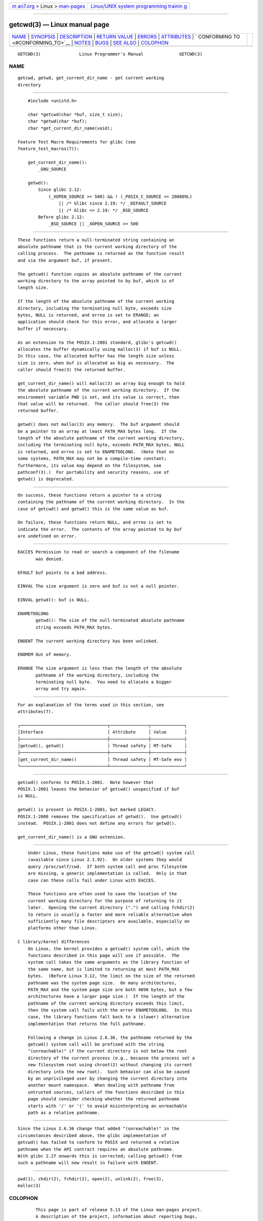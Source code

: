 .. container:: page-top

.. container:: nav-bar

   +----------------------------------+----------------------------------+
   | `m                               | `Linux/UNIX system programming   |
   | an7.org <../../../index.html>`__ | trainin                          |
   | > Linux >                        | g <http://man7.org/training/>`__ |
   | `man-pages <../index.html>`__    |                                  |
   +----------------------------------+----------------------------------+

--------------

getcwd(3) — Linux manual page
=============================

+-----------------------------------+-----------------------------------+
| `NAME <#NAME>`__ \|               |                                   |
| `SYNOPSIS <#SYNOPSIS>`__ \|       |                                   |
| `DESCRIPTION <#DESCRIPTION>`__ \| |                                   |
| `RETURN VALUE <#RETURN_VALUE>`__  |                                   |
| \| `ERRORS <#ERRORS>`__ \|        |                                   |
| `ATTRIBUTES <#ATTRIBUTES>`__ \|   |                                   |
| `                                 |                                   |
| CONFORMING TO <#CONFORMING_TO>`__ |                                   |
| \| `NOTES <#NOTES>`__ \|          |                                   |
| `BUGS <#BUGS>`__ \|               |                                   |
| `SEE ALSO <#SEE_ALSO>`__ \|       |                                   |
| `COLOPHON <#COLOPHON>`__          |                                   |
+-----------------------------------+-----------------------------------+
| .. container:: man-search-box     |                                   |
+-----------------------------------+-----------------------------------+

::

   GETCWD(3)               Linux Programmer's Manual              GETCWD(3)

NAME
-------------------------------------------------

::

          getcwd, getwd, get_current_dir_name - get current working
          directory


---------------------------------------------------------

::

          #include <unistd.h>

          char *getcwd(char *buf, size_t size);
          char *getwd(char *buf);
          char *get_current_dir_name(void);

      Feature Test Macro Requirements for glibc (see
      feature_test_macros(7)):

          get_current_dir_name():
              _GNU_SOURCE

          getwd():
              Since glibc 2.12:
                  (_XOPEN_SOURCE >= 500) && ! (_POSIX_C_SOURCE >= 200809L)
                      || /* Glibc since 2.19: */ _DEFAULT_SOURCE
                      || /* Glibc <= 2.19: */ _BSD_SOURCE
              Before glibc 2.12:
                  _BSD_SOURCE || _XOPEN_SOURCE >= 500


---------------------------------------------------------------

::

          These functions return a null-terminated string containing an
          absolute pathname that is the current working directory of the
          calling process.  The pathname is returned as the function result
          and via the argument buf, if present.

          The getcwd() function copies an absolute pathname of the current
          working directory to the array pointed to by buf, which is of
          length size.

          If the length of the absolute pathname of the current working
          directory, including the terminating null byte, exceeds size
          bytes, NULL is returned, and errno is set to ERANGE; an
          application should check for this error, and allocate a larger
          buffer if necessary.

          As an extension to the POSIX.1-2001 standard, glibc's getcwd()
          allocates the buffer dynamically using malloc(3) if buf is NULL.
          In this case, the allocated buffer has the length size unless
          size is zero, when buf is allocated as big as necessary.  The
          caller should free(3) the returned buffer.

          get_current_dir_name() will malloc(3) an array big enough to hold
          the absolute pathname of the current working directory.  If the
          environment variable PWD is set, and its value is correct, then
          that value will be returned.  The caller should free(3) the
          returned buffer.

          getwd() does not malloc(3) any memory.  The buf argument should
          be a pointer to an array at least PATH_MAX bytes long.  If the
          length of the absolute pathname of the current working directory,
          including the terminating null byte, exceeds PATH_MAX bytes, NULL
          is returned, and errno is set to ENAMETOOLONG.  (Note that on
          some systems, PATH_MAX may not be a compile-time constant;
          furthermore, its value may depend on the filesystem, see
          pathconf(3).)  For portability and security reasons, use of
          getwd() is deprecated.


-----------------------------------------------------------------

::

          On success, these functions return a pointer to a string
          containing the pathname of the current working directory.  In the
          case of getcwd() and getwd() this is the same value as buf.

          On failure, these functions return NULL, and errno is set to
          indicate the error.  The contents of the array pointed to by buf
          are undefined on error.


-----------------------------------------------------

::

          EACCES Permission to read or search a component of the filename
                 was denied.

          EFAULT buf points to a bad address.

          EINVAL The size argument is zero and buf is not a null pointer.

          EINVAL getwd(): buf is NULL.

          ENAMETOOLONG
                 getwd(): The size of the null-terminated absolute pathname
                 string exceeds PATH_MAX bytes.

          ENOENT The current working directory has been unlinked.

          ENOMEM Out of memory.

          ERANGE The size argument is less than the length of the absolute
                 pathname of the working directory, including the
                 terminating null byte.  You need to allocate a bigger
                 array and try again.


-------------------------------------------------------------

::

          For an explanation of the terms used in this section, see
          attributes(7).

          ┌──────────────────────────────────┬───────────────┬─────────────┐
          │Interface                         │ Attribute     │ Value       │
          ├──────────────────────────────────┼───────────────┼─────────────┤
          │getcwd(), getwd()                 │ Thread safety │ MT-Safe     │
          ├──────────────────────────────────┼───────────────┼─────────────┤
          │get_current_dir_name()            │ Thread safety │ MT-Safe env │
          └──────────────────────────────────┴───────────────┴─────────────┘


-------------------------------------------------------------------

::

          getcwd() conforms to POSIX.1-2001.  Note however that
          POSIX.1-2001 leaves the behavior of getcwd() unspecified if buf
          is NULL.

          getwd() is present in POSIX.1-2001, but marked LEGACY.
          POSIX.1-2008 removes the specification of getwd().  Use getcwd()
          instead.  POSIX.1-2001 does not define any errors for getwd().

          get_current_dir_name() is a GNU extension.


---------------------------------------------------

::

          Under Linux, these functions make use of the getcwd() system call
          (available since Linux 2.1.92).  On older systems they would
          query /proc/self/cwd.  If both system call and proc filesystem
          are missing, a generic implementation is called.  Only in that
          case can these calls fail under Linux with EACCES.

          These functions are often used to save the location of the
          current working directory for the purpose of returning to it
          later.  Opening the current directory (".") and calling fchdir(2)
          to return is usually a faster and more reliable alternative when
          sufficiently many file descriptors are available, especially on
          platforms other than Linux.

      C library/kernel differences
          On Linux, the kernel provides a getcwd() system call, which the
          functions described in this page will use if possible.  The
          system call takes the same arguments as the library function of
          the same name, but is limited to returning at most PATH_MAX
          bytes.  (Before Linux 3.12, the limit on the size of the returned
          pathname was the system page size.  On many architectures,
          PATH_MAX and the system page size are both 4096 bytes, but a few
          architectures have a larger page size.)  If the length of the
          pathname of the current working directory exceeds this limit,
          then the system call fails with the error ENAMETOOLONG.  In this
          case, the library functions fall back to a (slower) alternative
          implementation that returns the full pathname.

          Following a change in Linux 2.6.36, the pathname returned by the
          getcwd() system call will be prefixed with the string
          "(unreachable)" if the current directory is not below the root
          directory of the current process (e.g., because the process set a
          new filesystem root using chroot(2) without changing its current
          directory into the new root).  Such behavior can also be caused
          by an unprivileged user by changing the current directory into
          another mount namespace.  When dealing with pathname from
          untrusted sources, callers of the functions described in this
          page should consider checking whether the returned pathname
          starts with '/' or '(' to avoid misinterpreting an unreachable
          path as a relative pathname.


-------------------------------------------------

::

          Since the Linux 2.6.36 change that added "(unreachable)" in the
          circumstances described above, the glibc implementation of
          getcwd() has failed to conform to POSIX and returned a relative
          pathname when the API contract requires an absolute pathname.
          With glibc 2.27 onwards this is corrected; calling getcwd() from
          such a pathname will now result in failure with ENOENT.


---------------------------------------------------------

::

          pwd(1), chdir(2), fchdir(2), open(2), unlink(2), free(3),
          malloc(3)

COLOPHON
---------------------------------------------------------

::

          This page is part of release 5.13 of the Linux man-pages project.
          A description of the project, information about reporting bugs,
          and the latest version of this page, can be found at
          https://www.kernel.org/doc/man-pages/.

   GNU                            2021-03-22                      GETCWD(3)

--------------

Pages that refer to this page: `pwd(1) <../man1/pwd.1.html>`__, 
`chdir(2) <../man2/chdir.2.html>`__, 
`syscalls(2) <../man2/syscalls.2.html>`__, 
`realpath(3) <../man3/realpath.3.html>`__, 
`core(5) <../man5/core.5.html>`__

--------------

`Copyright and license for this manual
page <../man3/getcwd.3.license.html>`__

--------------

.. container:: footer

   +-----------------------+-----------------------+-----------------------+
   | HTML rendering        |                       | |Cover of TLPI|       |
   | created 2021-08-27 by |                       |                       |
   | `Michael              |                       |                       |
   | Ker                   |                       |                       |
   | risk <https://man7.or |                       |                       |
   | g/mtk/index.html>`__, |                       |                       |
   | author of `The Linux  |                       |                       |
   | Programming           |                       |                       |
   | Interface <https:     |                       |                       |
   | //man7.org/tlpi/>`__, |                       |                       |
   | maintainer of the     |                       |                       |
   | `Linux man-pages      |                       |                       |
   | project <             |                       |                       |
   | https://www.kernel.or |                       |                       |
   | g/doc/man-pages/>`__. |                       |                       |
   |                       |                       |                       |
   | For details of        |                       |                       |
   | in-depth **Linux/UNIX |                       |                       |
   | system programming    |                       |                       |
   | training courses**    |                       |                       |
   | that I teach, look    |                       |                       |
   | `here <https://ma     |                       |                       |
   | n7.org/training/>`__. |                       |                       |
   |                       |                       |                       |
   | Hosting by `jambit    |                       |                       |
   | GmbH                  |                       |                       |
   | <https://www.jambit.c |                       |                       |
   | om/index_en.html>`__. |                       |                       |
   +-----------------------+-----------------------+-----------------------+

--------------

.. container:: statcounter

   |Web Analytics Made Easy - StatCounter|

.. |Cover of TLPI| image:: https://man7.org/tlpi/cover/TLPI-front-cover-vsmall.png
   :target: https://man7.org/tlpi/
.. |Web Analytics Made Easy - StatCounter| image:: https://c.statcounter.com/7422636/0/9b6714ff/1/
   :class: statcounter
   :target: https://statcounter.com/
